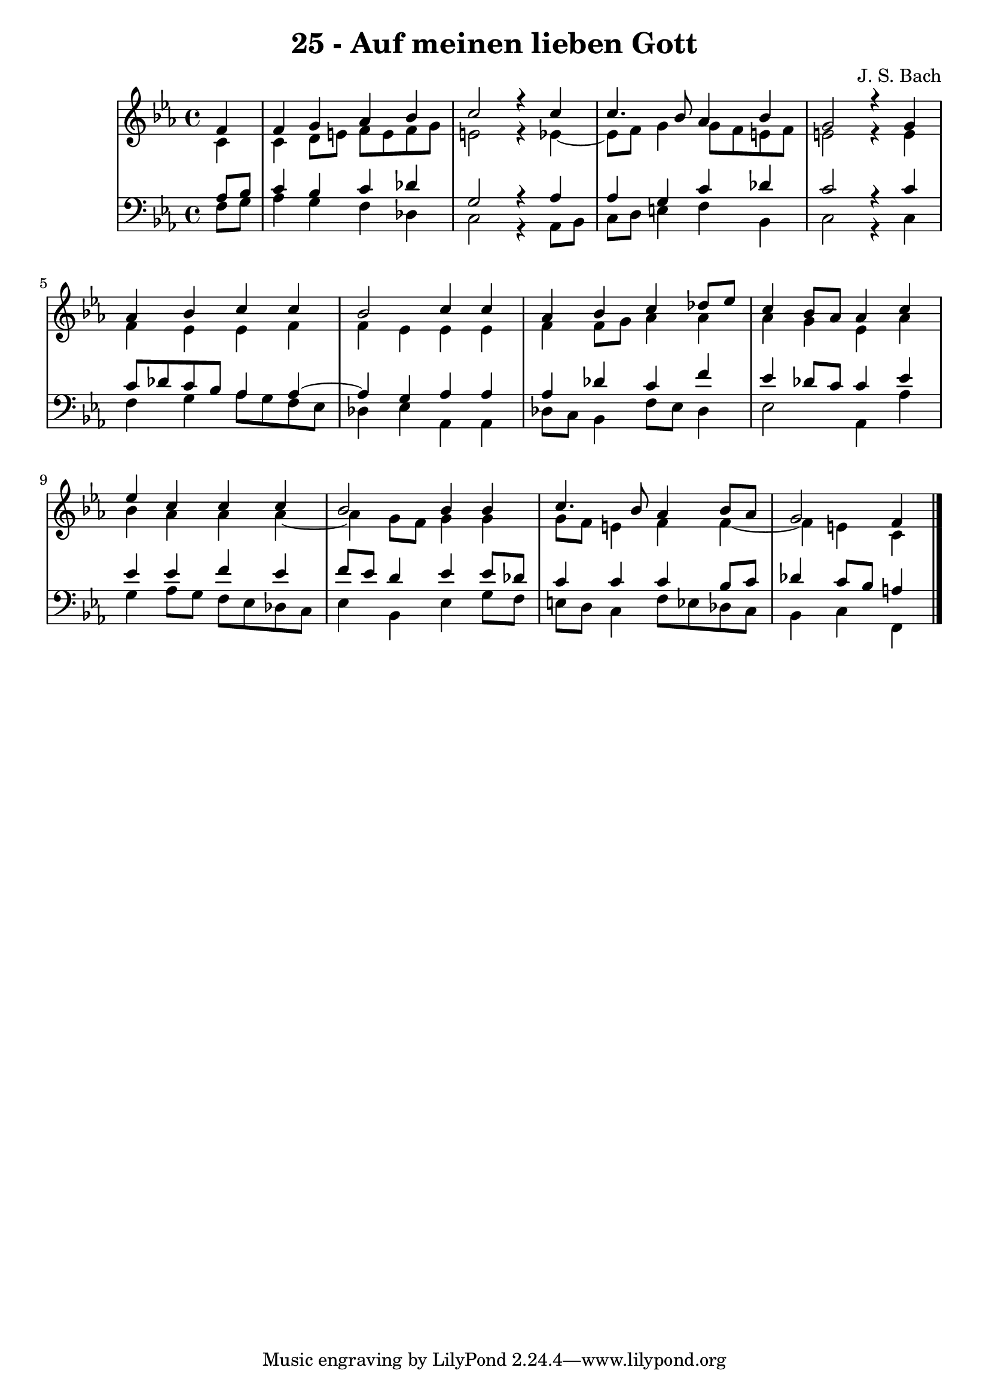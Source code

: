 \version "2.10.33"

\header {
  title = "25 - Auf meinen lieben Gott"
  composer = "J. S. Bach"
}


global = {
  \time 4/4
  \key c \minor
}


soprano = \relative c' {
  \partial 4 f4 
    f4 g4 aes4 bes4 
  c2 r4 c4 
  c4. bes8 aes4 bes4 
  g2 r4 g4 
  aes4 bes4 c4 c4   %5
  bes2 c4 c4 
  aes4 bes4 c4 des8 ees8 
  c4 bes8 aes8 aes4 c4 
  ees4 c4 c4 c4 
  bes2 bes4 bes4   %10
  c4. bes8 aes4 bes8 aes8 
  g2 f4 
  
}

alto = \relative c' {
  \partial 4 c4 
    c4 d8 e8 f8 e8 f8 g8 
  e2 r4 ees4~ 
  ees8 f8 g4 g8 f8 e8 f8 
  e2 r4 e4 
  f4 ees4 ees4 f4   %5
  f4 ees4 ees4 ees4 
  f4 f8 g8 aes4 aes4 
  aes4 g4 ees4 aes4 
  bes4 aes4 aes4 aes4~ 
  aes4 g8 f8 g4 g4   %10
  g8 f8 e4 f4 f4~ 
  f4 e4 c4 
  
}

tenor = \relative c' {
  \partial 4 aes8  bes8 
    c4 bes4 c4 des4 
  g,2 r4 aes4 
  aes4 g4 c4 des4 
  c2 r4 c4 
  c8 des8 c8 bes8 aes4 aes4~   %5
  aes4 g4 aes4 aes4 
  aes4 des4 c4 f4 
  ees4 des8 c8 c4 ees4 
  ees4 ees4 f4 ees4 
  f8 ees8 d4 ees4 ees8 des8   %10
  c4 c4 c4 bes8 c8 
  des4 c8 bes8 a4 
  
}

baixo = \relative c {
  \partial 4 f8  g8 
    aes4 g4 f4 des4 
  c2 r4 aes8 bes8 
  c8 d8 e4 f4 bes,4 
  c2 r4 c4 
  f4 g4 aes8 g8 f8 ees8   %5
  des4 ees4 aes,4 aes4 
  des8 c8 bes4 f'8 ees8 des4 
  ees2 aes,4 aes'4 
  g4 aes8 g8 f8 ees8 des8 c8 
  ees4 bes4 ees4 g8 f8   %10
  e8 d8 c4 f8 ees8 des8 c8 
  bes4 c4 f,4 
  
}

\score {
  <<
    \new StaffGroup <<
      \override StaffGroup.SystemStartBracket #'style = #'line 
      \new Staff {
        <<
          \global
          \new Voice = "soprano" { \voiceOne \soprano }
          \new Voice = "alto" { \voiceTwo \alto }
        >>
      }
      \new Staff {
        <<
          \global
          \clef "bass"
          \new Voice = "tenor" {\voiceOne \tenor }
          \new Voice = "baixo" { \voiceTwo \baixo \bar "|."}
        >>
      }
    >>
  >>
  \layout {}
  \midi {}
}